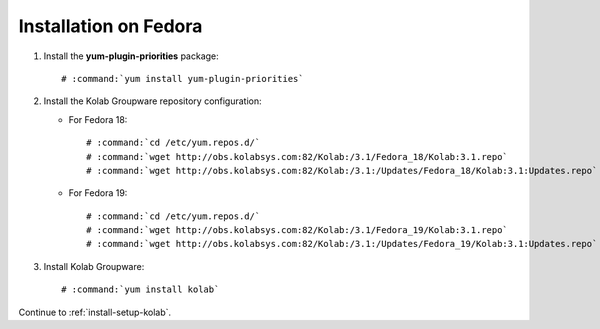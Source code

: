 ======================
Installation on Fedora
======================

1.  Install the **yum-plugin-priorities** package:

    .. parsed-literal::

        # :command:`yum install yum-plugin-priorities`


2.  Install the Kolab Groupware repository configuration:

    *   For Fedora 18:

        .. parsed-literal::

            # :command:`cd /etc/yum.repos.d/`
            # :command:`wget http://obs.kolabsys.com:82/Kolab:/3.1/Fedora_18/Kolab:3.1.repo`
            # :command:`wget http://obs.kolabsys.com:82/Kolab:/3.1:/Updates/Fedora_18/Kolab:3.1:Updates.repo`

    *   For Fedora 19:

        .. parsed-literal::

            # :command:`cd /etc/yum.repos.d/`
            # :command:`wget http://obs.kolabsys.com:82/Kolab:/3.1/Fedora_19/Kolab:3.1.repo`
            # :command:`wget http://obs.kolabsys.com:82/Kolab:/3.1:/Updates/Fedora_19/Kolab:3.1:Updates.repo`

3.  Install Kolab Groupware:

    .. parsed-literal::

        # :command:`yum install kolab`

Continue to :ref:`install-setup-kolab`.
